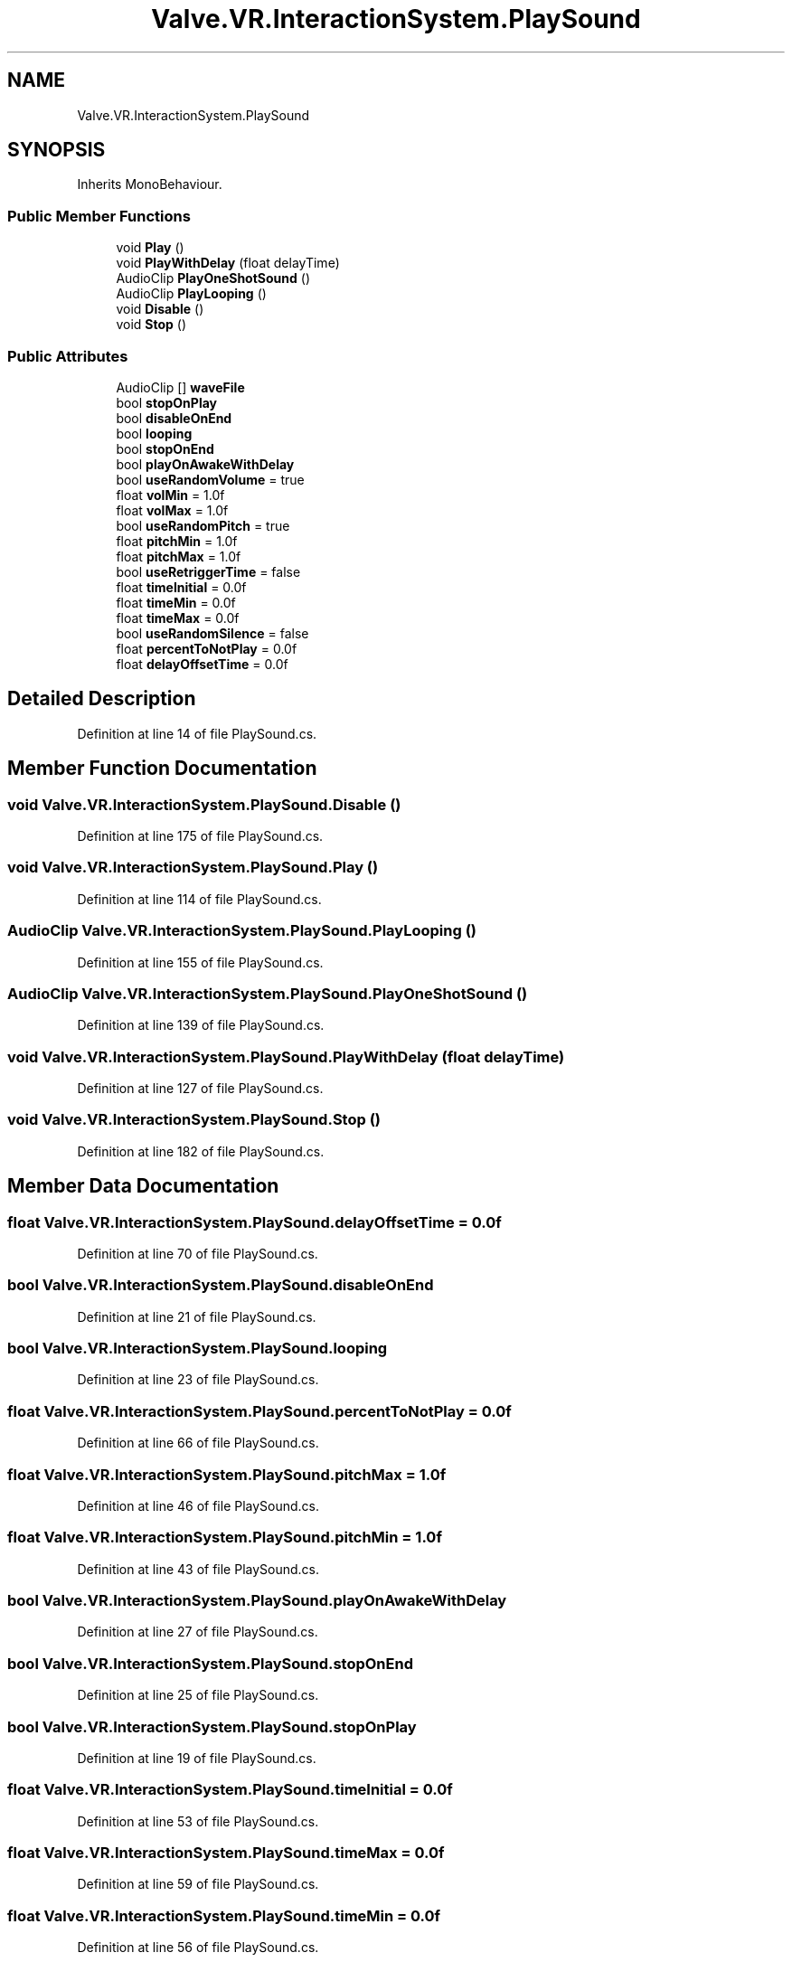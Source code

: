 .TH "Valve.VR.InteractionSystem.PlaySound" 3 "Sat Jul 20 2019" "Version https://github.com/Saurabhbagh/Multi-User-VR-Viewer--10th-July/" "Multi User Vr Viewer" \" -*- nroff -*-
.ad l
.nh
.SH NAME
Valve.VR.InteractionSystem.PlaySound
.SH SYNOPSIS
.br
.PP
.PP
Inherits MonoBehaviour\&.
.SS "Public Member Functions"

.in +1c
.ti -1c
.RI "void \fBPlay\fP ()"
.br
.ti -1c
.RI "void \fBPlayWithDelay\fP (float delayTime)"
.br
.ti -1c
.RI "AudioClip \fBPlayOneShotSound\fP ()"
.br
.ti -1c
.RI "AudioClip \fBPlayLooping\fP ()"
.br
.ti -1c
.RI "void \fBDisable\fP ()"
.br
.ti -1c
.RI "void \fBStop\fP ()"
.br
.in -1c
.SS "Public Attributes"

.in +1c
.ti -1c
.RI "AudioClip [] \fBwaveFile\fP"
.br
.ti -1c
.RI "bool \fBstopOnPlay\fP"
.br
.ti -1c
.RI "bool \fBdisableOnEnd\fP"
.br
.ti -1c
.RI "bool \fBlooping\fP"
.br
.ti -1c
.RI "bool \fBstopOnEnd\fP"
.br
.ti -1c
.RI "bool \fBplayOnAwakeWithDelay\fP"
.br
.ti -1c
.RI "bool \fBuseRandomVolume\fP = true"
.br
.ti -1c
.RI "float \fBvolMin\fP = 1\&.0f"
.br
.ti -1c
.RI "float \fBvolMax\fP = 1\&.0f"
.br
.ti -1c
.RI "bool \fBuseRandomPitch\fP = true"
.br
.ti -1c
.RI "float \fBpitchMin\fP = 1\&.0f"
.br
.ti -1c
.RI "float \fBpitchMax\fP = 1\&.0f"
.br
.ti -1c
.RI "bool \fBuseRetriggerTime\fP = false"
.br
.ti -1c
.RI "float \fBtimeInitial\fP = 0\&.0f"
.br
.ti -1c
.RI "float \fBtimeMin\fP = 0\&.0f"
.br
.ti -1c
.RI "float \fBtimeMax\fP = 0\&.0f"
.br
.ti -1c
.RI "bool \fBuseRandomSilence\fP = false"
.br
.ti -1c
.RI "float \fBpercentToNotPlay\fP = 0\&.0f"
.br
.ti -1c
.RI "float \fBdelayOffsetTime\fP = 0\&.0f"
.br
.in -1c
.SH "Detailed Description"
.PP 
Definition at line 14 of file PlaySound\&.cs\&.
.SH "Member Function Documentation"
.PP 
.SS "void Valve\&.VR\&.InteractionSystem\&.PlaySound\&.Disable ()"

.PP
Definition at line 175 of file PlaySound\&.cs\&.
.SS "void Valve\&.VR\&.InteractionSystem\&.PlaySound\&.Play ()"

.PP
Definition at line 114 of file PlaySound\&.cs\&.
.SS "AudioClip Valve\&.VR\&.InteractionSystem\&.PlaySound\&.PlayLooping ()"

.PP
Definition at line 155 of file PlaySound\&.cs\&.
.SS "AudioClip Valve\&.VR\&.InteractionSystem\&.PlaySound\&.PlayOneShotSound ()"

.PP
Definition at line 139 of file PlaySound\&.cs\&.
.SS "void Valve\&.VR\&.InteractionSystem\&.PlaySound\&.PlayWithDelay (float delayTime)"

.PP
Definition at line 127 of file PlaySound\&.cs\&.
.SS "void Valve\&.VR\&.InteractionSystem\&.PlaySound\&.Stop ()"

.PP
Definition at line 182 of file PlaySound\&.cs\&.
.SH "Member Data Documentation"
.PP 
.SS "float Valve\&.VR\&.InteractionSystem\&.PlaySound\&.delayOffsetTime = 0\&.0f"

.PP
Definition at line 70 of file PlaySound\&.cs\&.
.SS "bool Valve\&.VR\&.InteractionSystem\&.PlaySound\&.disableOnEnd"

.PP
Definition at line 21 of file PlaySound\&.cs\&.
.SS "bool Valve\&.VR\&.InteractionSystem\&.PlaySound\&.looping"

.PP
Definition at line 23 of file PlaySound\&.cs\&.
.SS "float Valve\&.VR\&.InteractionSystem\&.PlaySound\&.percentToNotPlay = 0\&.0f"

.PP
Definition at line 66 of file PlaySound\&.cs\&.
.SS "float Valve\&.VR\&.InteractionSystem\&.PlaySound\&.pitchMax = 1\&.0f"

.PP
Definition at line 46 of file PlaySound\&.cs\&.
.SS "float Valve\&.VR\&.InteractionSystem\&.PlaySound\&.pitchMin = 1\&.0f"

.PP
Definition at line 43 of file PlaySound\&.cs\&.
.SS "bool Valve\&.VR\&.InteractionSystem\&.PlaySound\&.playOnAwakeWithDelay"

.PP
Definition at line 27 of file PlaySound\&.cs\&.
.SS "bool Valve\&.VR\&.InteractionSystem\&.PlaySound\&.stopOnEnd"

.PP
Definition at line 25 of file PlaySound\&.cs\&.
.SS "bool Valve\&.VR\&.InteractionSystem\&.PlaySound\&.stopOnPlay"

.PP
Definition at line 19 of file PlaySound\&.cs\&.
.SS "float Valve\&.VR\&.InteractionSystem\&.PlaySound\&.timeInitial = 0\&.0f"

.PP
Definition at line 53 of file PlaySound\&.cs\&.
.SS "float Valve\&.VR\&.InteractionSystem\&.PlaySound\&.timeMax = 0\&.0f"

.PP
Definition at line 59 of file PlaySound\&.cs\&.
.SS "float Valve\&.VR\&.InteractionSystem\&.PlaySound\&.timeMin = 0\&.0f"

.PP
Definition at line 56 of file PlaySound\&.cs\&.
.SS "bool Valve\&.VR\&.InteractionSystem\&.PlaySound\&.useRandomPitch = true"

.PP
Definition at line 40 of file PlaySound\&.cs\&.
.SS "bool Valve\&.VR\&.InteractionSystem\&.PlaySound\&.useRandomSilence = false"

.PP
Definition at line 63 of file PlaySound\&.cs\&.
.SS "bool Valve\&.VR\&.InteractionSystem\&.PlaySound\&.useRandomVolume = true"

.PP
Definition at line 30 of file PlaySound\&.cs\&.
.SS "bool Valve\&.VR\&.InteractionSystem\&.PlaySound\&.useRetriggerTime = false"

.PP
Definition at line 50 of file PlaySound\&.cs\&.
.SS "float Valve\&.VR\&.InteractionSystem\&.PlaySound\&.volMax = 1\&.0f"

.PP
Definition at line 36 of file PlaySound\&.cs\&.
.SS "float Valve\&.VR\&.InteractionSystem\&.PlaySound\&.volMin = 1\&.0f"

.PP
Definition at line 33 of file PlaySound\&.cs\&.
.SS "AudioClip [] Valve\&.VR\&.InteractionSystem\&.PlaySound\&.waveFile"

.PP
Definition at line 17 of file PlaySound\&.cs\&.

.SH "Author"
.PP 
Generated automatically by Doxygen for Multi User Vr Viewer from the source code\&.
